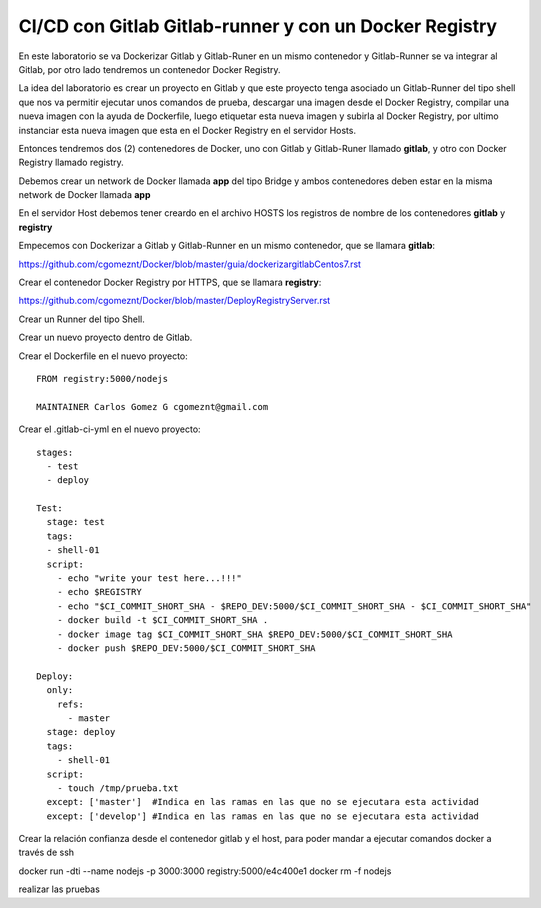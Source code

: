 

CI/CD con Gitlab Gitlab-runner y con un Docker Registry
=============================================

En este laboratorio se va Dockerizar Gitlab y Gitlab-Runer en un mismo contenedor y Gitlab-Runner se va integrar al Gitlab, por otro lado tendremos un contenedor Docker Registry.

La idea del laboratorio es crear un proyecto en Gitlab y que este proyecto tenga asociado un Gitlab-Runner del tipo shell que nos va permitir ejecutar unos comandos de prueba, descargar una imagen desde el Docker Registry, compilar una nueva imagen con la ayuda de Dockerfile, luego etiquetar esta nueva imagen y subirla al Docker Registry, por ultimo instanciar esta nueva imagen que esta en el Docker Registry en el servidor Hosts.

Entonces tendremos dos (2) contenedores de Docker, uno con Gitlab y Gitlab-Runer llamado **gitlab**, y otro con Docker Registry llamado registry.

Debemos crear un network de Docker llamada **app** del tipo Bridge y ambos contenedores deben estar en la misma network de Docker llamada **app**

En el servidor Host debemos tener creardo en el archivo HOSTS los registros de nombre de los contenedores **gitlab** y **registry**

Empecemos con Dockerizar a Gitlab y Gitlab-Runner en un mismo contenedor, que se llamara **gitlab**:

https://github.com/cgomeznt/Docker/blob/master/guia/dockerizargitlabCentos7.rst


Crear el contenedor Docker Registry por HTTPS, que se llamara **registry**:

https://github.com/cgomeznt/Docker/blob/master/DeployRegistryServer.rst

Crear un Runner del tipo Shell.

Crear un nuevo proyecto dentro de Gitlab.

Crear el Dockerfile en el nuevo proyecto::

	FROM registry:5000/nodejs

	MAINTAINER Carlos Gomez G cgomeznt@gmail.com



Crear el .gitlab-ci-yml en el nuevo proyecto::

	stages:
	  - test
	  - deploy

	Test:
	  stage: test
	  tags:
	  - shell-01
	  script:
	    - echo "write your test here...!!!"
	    - echo $REGISTRY
	    - echo "$CI_COMMIT_SHORT_SHA - $REPO_DEV:5000/$CI_COMMIT_SHORT_SHA - $CI_COMMIT_SHORT_SHA"
	    - docker build -t $CI_COMMIT_SHORT_SHA .
	    - docker image tag $CI_COMMIT_SHORT_SHA $REPO_DEV:5000/$CI_COMMIT_SHORT_SHA
	    - docker push $REPO_DEV:5000/$CI_COMMIT_SHORT_SHA

	Deploy:
	  only:
	    refs:
	      - master
	  stage: deploy
	  tags:
	    - shell-01
	  script:
	    - touch /tmp/prueba.txt
	  except: ['master']  #Indica en las ramas en las que no se ejecutara esta actividad 
	  except: ['develop'] #Indica en las ramas en las que no se ejecutara esta actividad 

Crear la relación confianza desde el contenedor gitlab y el host, para poder mandar a ejecutar comandos docker a través de ssh

docker run -dti --name nodejs -p 3000:3000 registry:5000/e4c400e1
docker rm -f nodejs

realizar las pruebas



